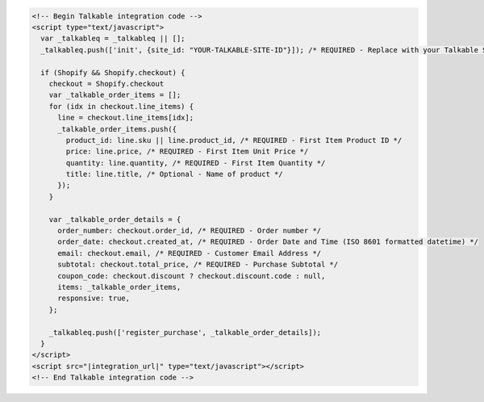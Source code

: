 .. code-block:: html

  <!-- Begin Talkable integration code -->
  <script type="text/javascript">
    var _talkableq = _talkableq || [];
    _talkableq.push(['init', {site_id: "YOUR-TALKABLE-SITE-ID"}]); /* REQUIRED - Replace with your Talkable Site ID */

    if (Shopify && Shopify.checkout) {
      checkout = Shopify.checkout
      var _talkable_order_items = [];
      for (idx in checkout.line_items) {
        line = checkout.line_items[idx];
        _talkable_order_items.push({
          product_id: line.sku || line.product_id, /* REQUIRED - First Item Product ID */
          price: line.price, /* REQUIRED - First Item Unit Price */
          quantity: line.quantity, /* REQUIRED - First Item Quantity */
          title: line.title, /* Optional - Name of product */
        });
      }

      var _talkable_order_details = {
        order_number: checkout.order_id, /* REQUIRED - Order number */
        order_date: checkout.created_at, /* REQUIRED - Order Date and Time (ISO 8601 formatted datetime) */
        email: checkout.email, /* REQUIRED - Customer Email Address */
        subtotal: checkout.total_price, /* REQUIRED - Purchase Subtotal */
        coupon_code: checkout.discount ? checkout.discount.code : null,
        items: _talkable_order_items,
        responsive: true,
      };

      _talkableq.push(['register_purchase', _talkable_order_details]);
    }
  </script>
  <script src="|integration_url|" type="text/javascript"></script>
  <!-- End Talkable integration code -->
